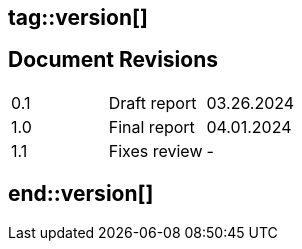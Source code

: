 ## tag::version[]
== Document Revisions

|===
| 0.1 | Draft report | 03.26.2024
| 1.0 | Final report | 04.01.2024
| 1.1 | Fixes review | -
|===

## end::version[]